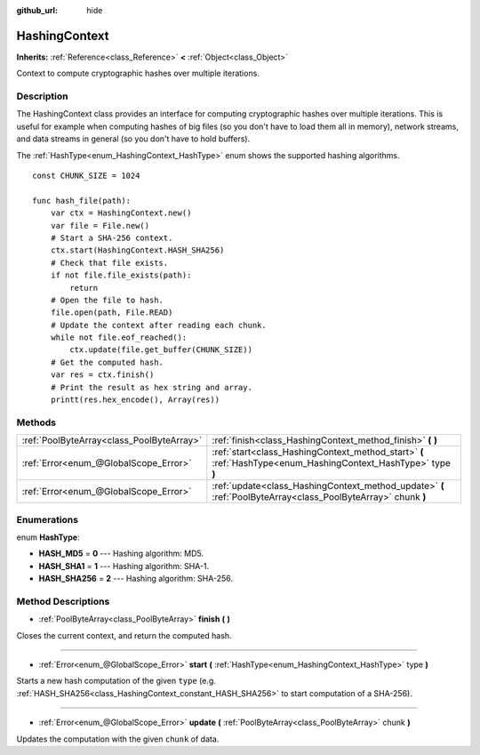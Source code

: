 :github_url: hide

.. DO NOT EDIT THIS FILE!!!
.. Generated automatically from Godot engine sources.
.. Generator: https://github.com/godotengine/godot/tree/3.5/doc/tools/make_rst.py.
.. XML source: https://github.com/godotengine/godot/tree/3.5/doc/classes/HashingContext.xml.

.. _class_HashingContext:

HashingContext
==============

**Inherits:** :ref:`Reference<class_Reference>` **<** :ref:`Object<class_Object>`

Context to compute cryptographic hashes over multiple iterations.

Description
-----------

The HashingContext class provides an interface for computing cryptographic hashes over multiple iterations. This is useful for example when computing hashes of big files (so you don't have to load them all in memory), network streams, and data streams in general (so you don't have to hold buffers).

The :ref:`HashType<enum_HashingContext_HashType>` enum shows the supported hashing algorithms.

::

    const CHUNK_SIZE = 1024
    
    func hash_file(path):
        var ctx = HashingContext.new()
        var file = File.new()
        # Start a SHA-256 context.
        ctx.start(HashingContext.HASH_SHA256)
        # Check that file exists.
        if not file.file_exists(path):
            return
        # Open the file to hash.
        file.open(path, File.READ)
        # Update the context after reading each chunk.
        while not file.eof_reached():
            ctx.update(file.get_buffer(CHUNK_SIZE))
        # Get the computed hash.
        var res = ctx.finish()
        # Print the result as hex string and array.
        printt(res.hex_encode(), Array(res))

Methods
-------

+-------------------------------------------+----------------------------------------------------------------------------------------------------------------+
| :ref:`PoolByteArray<class_PoolByteArray>` | :ref:`finish<class_HashingContext_method_finish>` **(** **)**                                                  |
+-------------------------------------------+----------------------------------------------------------------------------------------------------------------+
| :ref:`Error<enum_@GlobalScope_Error>`     | :ref:`start<class_HashingContext_method_start>` **(** :ref:`HashType<enum_HashingContext_HashType>` type **)** |
+-------------------------------------------+----------------------------------------------------------------------------------------------------------------+
| :ref:`Error<enum_@GlobalScope_Error>`     | :ref:`update<class_HashingContext_method_update>` **(** :ref:`PoolByteArray<class_PoolByteArray>` chunk **)**  |
+-------------------------------------------+----------------------------------------------------------------------------------------------------------------+

Enumerations
------------

.. _enum_HashingContext_HashType:

.. _class_HashingContext_constant_HASH_MD5:

.. _class_HashingContext_constant_HASH_SHA1:

.. _class_HashingContext_constant_HASH_SHA256:

enum **HashType**:

- **HASH_MD5** = **0** --- Hashing algorithm: MD5.

- **HASH_SHA1** = **1** --- Hashing algorithm: SHA-1.

- **HASH_SHA256** = **2** --- Hashing algorithm: SHA-256.

Method Descriptions
-------------------

.. _class_HashingContext_method_finish:

- :ref:`PoolByteArray<class_PoolByteArray>` **finish** **(** **)**

Closes the current context, and return the computed hash.

----

.. _class_HashingContext_method_start:

- :ref:`Error<enum_@GlobalScope_Error>` **start** **(** :ref:`HashType<enum_HashingContext_HashType>` type **)**

Starts a new hash computation of the given ``type`` (e.g. :ref:`HASH_SHA256<class_HashingContext_constant_HASH_SHA256>` to start computation of a SHA-256).

----

.. _class_HashingContext_method_update:

- :ref:`Error<enum_@GlobalScope_Error>` **update** **(** :ref:`PoolByteArray<class_PoolByteArray>` chunk **)**

Updates the computation with the given ``chunk`` of data.

.. |virtual| replace:: :abbr:`virtual (This method should typically be overridden by the user to have any effect.)`
.. |const| replace:: :abbr:`const (This method has no side effects. It doesn't modify any of the instance's member variables.)`
.. |vararg| replace:: :abbr:`vararg (This method accepts any number of arguments after the ones described here.)`

